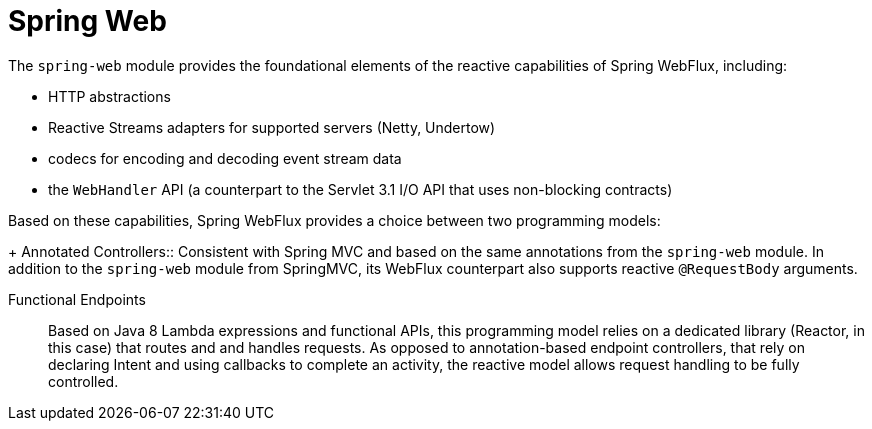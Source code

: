 [id='spring-web-reactive_{context}']
= Spring Web

The `spring-web` module provides the foundational elements of the reactive capabilities of  Spring WebFlux, including:

* HTTP abstractions
* Reactive Streams adapters for supported servers (Netty, Undertow)
* codecs for encoding and decoding event stream data
* the `WebHandler` API (a counterpart to the Servlet 3.1 I/O API that uses non-blocking contracts)

Based on these capabilities, Spring WebFlux provides a choice between two programming models:
+
Annotated Controllers::
Consistent with Spring MVC and based on the same annotations from the `spring-web` module.
In addition to the `spring-web` module from SpringMVC, its WebFlux counterpart also supports reactive `@RequestBody` arguments.

Functional Endpoints::
Based on Java 8 Lambda expressions and functional APIs, this programming model relies on a dedicated library (Reactor, in this case) that routes and and handles requests.
As opposed to annotation-based endpoint controllers, that rely on declaring Intent and using callbacks to complete an activity, the reactive model allows request handling to be fully controlled.
